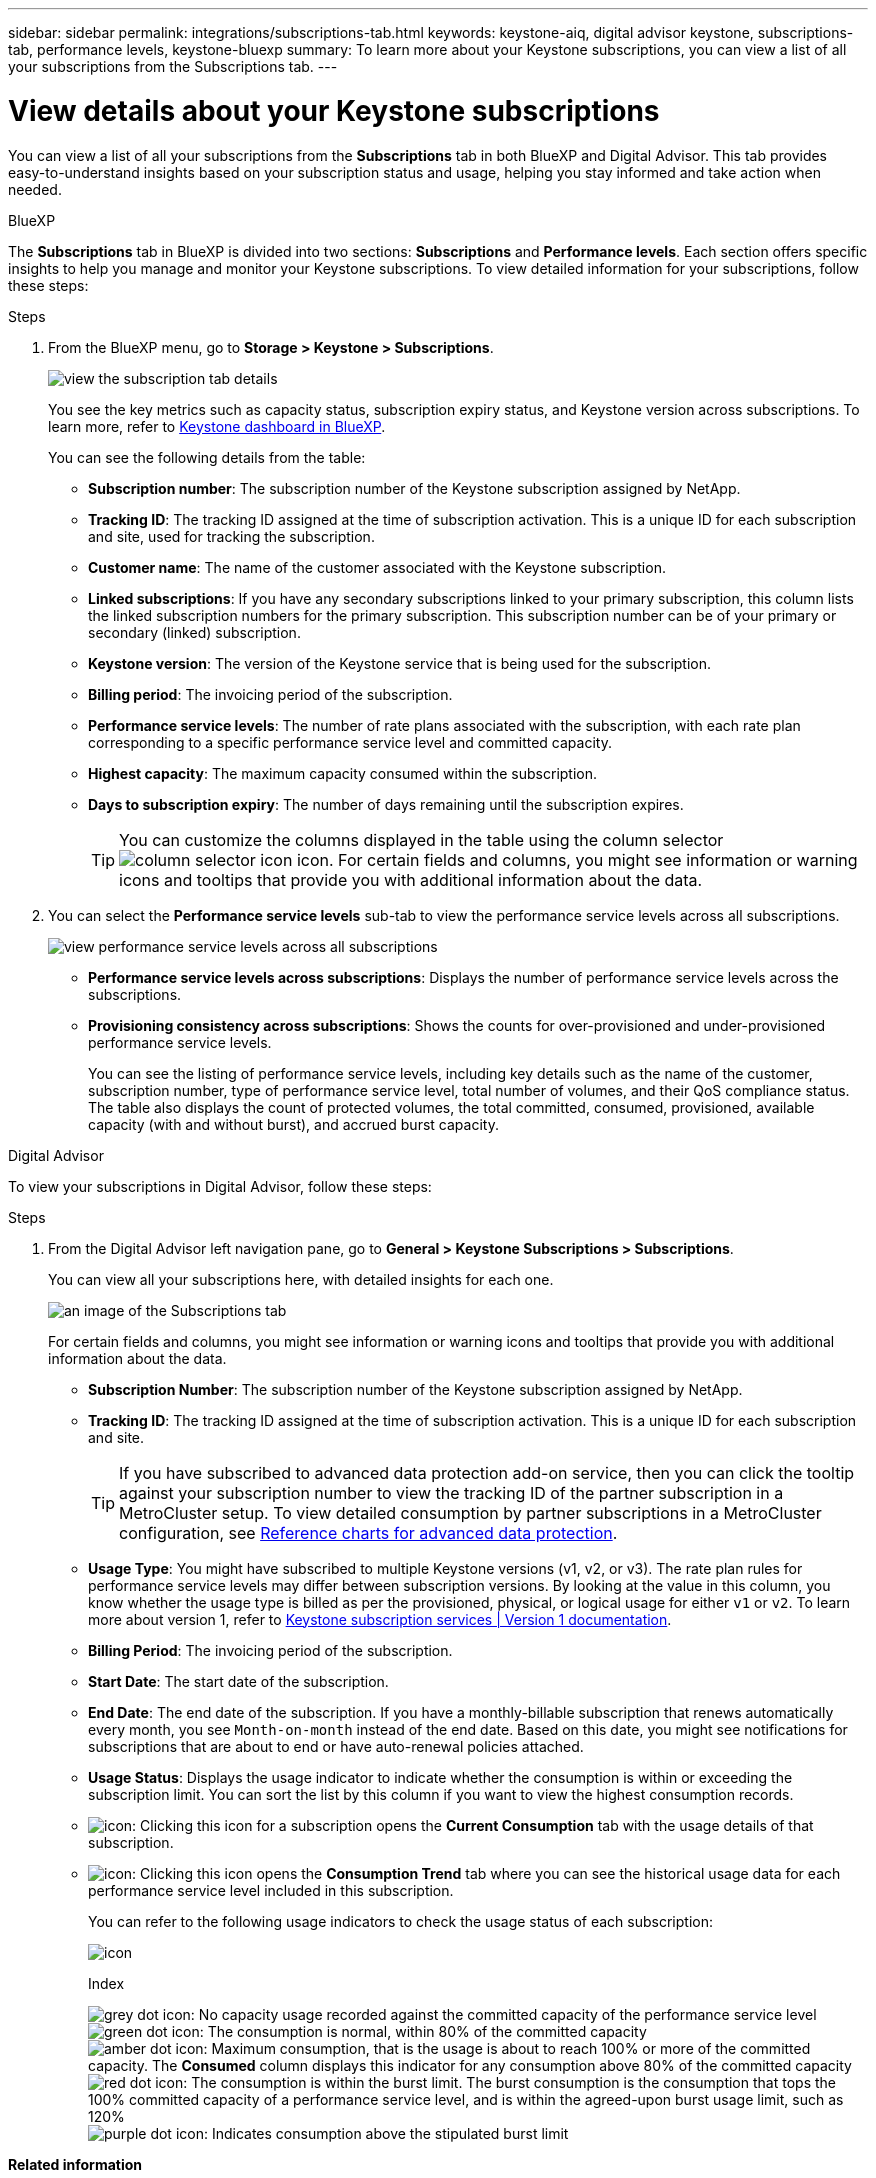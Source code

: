 ---
sidebar: sidebar
permalink: integrations/subscriptions-tab.html
keywords: keystone-aiq, digital advisor keystone, subscriptions-tab, performance levels, keystone-bluexp
summary: To learn more about your Keystone subscriptions, you can view a list of all your subscriptions from the Subscriptions tab.
---

= View details about your Keystone subscriptions
:hardbreaks:
:nofooter:
:icons: font
:linkattrs:
:imagesdir: ../media/

[.lead]
You can view a list of all your subscriptions from the *Subscriptions* tab in both BlueXP and Digital Advisor. This tab provides easy-to-understand insights based on your subscription status and usage, helping you stay informed and take action when needed.

[role="tabbed-block"]
====

.BlueXP
--
The *Subscriptions* tab in BlueXP is divided into two sections: *Subscriptions* and *Performance levels*. Each section offers specific insights to help you manage and monitor your Keystone subscriptions. To view detailed information for your subscriptions, follow these steps:

.Steps

. From the BlueXP menu, go to *Storage > Keystone > Subscriptions*.
+
image:bxp-subscription- list.png[view the subscription tab details]
+
You see the key metrics such as capacity status, subscription expiry status, and Keystone version across subscriptions. To learn more, refer to link:../integrations/keystone-bluexp.html[Keystone dashboard in BlueXP].
+
You can see the following details from the table:
+
* *Subscription number*: The subscription number of the Keystone subscription assigned by NetApp.
* *Tracking ID*: The tracking ID assigned at the time of subscription activation. This is a unique ID for each subscription and site, used for tracking the subscription.
* *Customer name*: The name of the customer associated with the Keystone subscription.
* *Linked subscriptions*: If you have any secondary subscriptions linked to your primary subscription, this column lists the linked subscription numbers for the primary subscription. This subscription number can be of your primary or secondary (linked) subscription.
* *Keystone version*: The version of the Keystone service that is being used for the subscription.
* *Billing period*: The invoicing period of the subscription.
* *Performance service levels*: The number of rate plans associated with the subscription, with each rate plan corresponding to a specific performance service level and committed capacity. 
* *Highest capacity*: The maximum capacity consumed within the subscription. 
* *Days to subscription expiry*: The number of days remaining until the subscription expires.
+
TIP: You can customize the columns displayed in the table using the column selector image:column-selector.png[column selector icon] icon. For certain fields and columns, you might see information or warning icons and tooltips that provide you with additional information about the data.
. You can select the *Performance service levels* sub-tab to view the performance service levels across all subscriptions.
+
image:bxp-performance-levels.png[view performance service levels across all subscriptions]

* *Performance service levels across subscriptions*: Displays the number of performance service levels across the subscriptions.
* *Provisioning consistency across subscriptions*: Shows the counts for over-provisioned and under-provisioned performance service levels.
+
You can see the listing of performance service levels, including key details such as the name of the customer, subscription number, type of performance service level, total number of volumes, and their QoS compliance status. The table also displays the count of protected volumes, the total committed, consumed, provisioned, available capacity (with and without burst), and accrued burst capacity.
--

.Digital Advisor
--
To view your subscriptions in Digital Advisor, follow these steps:

.Steps
. From the Digital Advisor left navigation pane, go to *General > Keystone Subscriptions > Subscriptions*.
+
You can view all your subscriptions here, with detailed insights for each one.
+
image:all-subs-3.png[an image of the Subscriptions tab]
+
For certain fields and columns, you might see information or warning icons and tooltips that provide you with additional information about the data. 
+
* *Subscription Number*: The subscription number of the Keystone subscription assigned by NetApp.
//*Linked Subscriptions*: This column is optionally available to you. If you have any secondary subscriptions linked to your primary subscription, this column lists the linked subscription numbers for the primary subscription. This subscription number can be of your primary or secondary (linked) subscription.
* *Tracking ID*: The tracking ID assigned at the time of subscription activation. This is a unique ID for each subscription and site.
[TIP]
If you have subscribed to advanced data protection add-on service, then you can click the tooltip against your subscription number to view the tracking ID of the partner subscription in a MetroCluster setup. To view detailed consumption by partner subscriptions in a MetroCluster configuration, see link:../integrations/consumption-tab.html#reference-charts-for-advanced-data-protection-for-metrocluster[Reference charts for advanced data protection].
* *Usage Type*: You might have subscribed to multiple Keystone versions (v1, v2, or v3). The rate plan rules for performance service levels may differ between subscription versions. By looking at the value in this column, you know whether the usage type is billed as per the provisioned, physical, or logical usage for either `v1` or `v2`. To learn more about version 1, refer to https://docs.netapp.com/us-en/keystone/index.html[Keystone subscription services | Version 1 documentation^].
* *Billing Period*: The invoicing period of the subscription.
* *Start Date*: The start date of the subscription.
* *End Date*: The end date of the subscription. If you have a monthly-billable subscription that renews automatically every month, you see `Month-on-month` instead of the end date. Based on this date, you might see notifications for subscriptions that are about to end or have auto-renewal policies attached.
* *Usage Status*: Displays the usage indicator to indicate whether the consumption is within or exceeding the subscription limit. You can sort the list by this column if you want to view the highest consumption records.
* image:subs-dtls-icon.png[icon]: Clicking this icon for a subscription opens the *Current Consumption* tab with the usage details of that subscription.
* image:aiq-ks-time-icon.png[icon]: Clicking this icon opens the *Consumption Trend* tab where you can see the historical usage data for each performance service level included in this subscription.
+
You can refer to the following usage indicators to check the usage status of each subscription:
+
image:usage-indicator-2.png[icon]
+
.Index
+
image:icon-grey.png[grey dot icon]: No capacity usage recorded against the committed capacity of the performance service level
image:icon-green.png[green dot icon]: The consumption is normal, within 80% of the committed capacity
image:icon-amber.png[amber dot icon]: Maximum consumption, that is the usage is about to reach 100% or more of the committed capacity. The *Consumed* column displays this indicator for any consumption above 80% of the committed capacity
image:icon-red.png[red dot icon]: The consumption is within the burst limit. The burst consumption is the consumption that tops the 100% committed capacity of a performance service level, and is within the agreed-upon burst usage limit, such as 120%
image:icon-purple.png[purple dot icon]: Indicates consumption above the stipulated burst limit
--
====

*Related information*

* link:../integrations/dashboard-overview.html[Understand Keystone dashboard]
* link:../integrations/current-usage-tab.html[View your current consumption details]
* link:../integrations/consumption-tab.html[View consumption trends]
* link:../integrations/subscription-timeline.html[View your subscription timeline]
* link:../integrations/assets-tab.html[View your Keystone subscription assets]
* link:../integrations/assets.html[View assets across your Keystone subscriptions]
* link:../integrations/volumes-objects-tab.html[View volumes & objects details]
